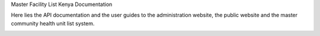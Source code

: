 Master Facility List Kenya Documentation

Here lies the  API documentation and the user guides to the administration website, the public website and the master community health unit list system.

.. image:: https://readthedocs.org/projects/mfl-documentation/badge/?version=latest
